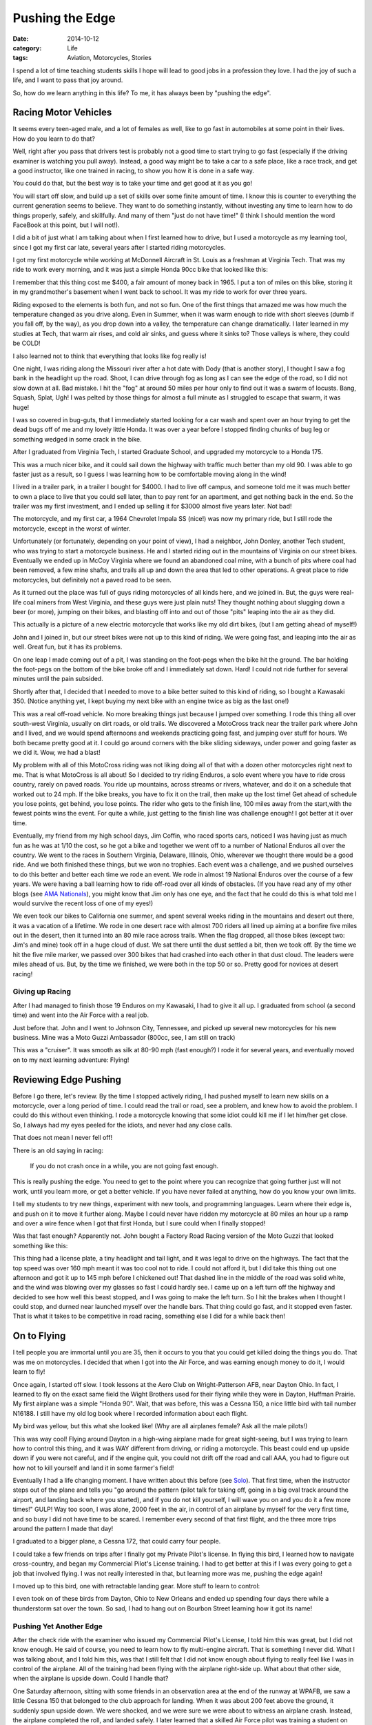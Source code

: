 Pushing the Edge
################

:date: 2014-10-12
:category: Life
:tags: Aviation, Motorcycles, Stories

I spend a lot of time teaching students skills I hope will lead to good jobs
in a profession they love. I had the joy of such a life, and I want to pass
that joy around.

So, how do we learn anything in this life? To me, it has always been by
"pushing the edge".

Racing Motor Vehicles
*********************

It seems every teen-aged male, and a lot of females as well, like to go fast in
automobiles at some point in their lives. How do you learn to do that?

Well, right after you pass that drivers test is probably not a good time to
start trying to go fast (especially if the driving examiner is watching you
pull away). Instead, a good way might be to take a car to a safe place, like a
race track, and get a good instructor, like one trained in racing, to show you
how it is done in a safe way.

You could do that, but the best way is to take your time and get good at it as
you go!

You will start off slow, and build up a set of skills over some finite amount
of time. I know this is counter to everything the current generation seems to
believe. They want to do something instantly, without investing any time to
learn how to do things properly, safely, and skillfully. And many of them "just
do not have time!" (I think I should mention the word FaceBook at this point,
but I will not!).

I did a bit of just what I am talking about when I first learned how to drive,
but I used a motorcycle as my learning tool, since I got my first car late,
several years after I started riding motorcycles.

I got my first motorcycle while working at McDonnell Aircraft in St. Louis as a
freshman at Virginia Tech. That was my ride to work every morning, and it was
just a simple Honda 90cc bike that looked like this:

..  image:: images/honda90.jpg
    :align: center
    :alt: Honda 90

I remember that this thing cost me $400, a fair amount of money back in 1965. I
put a ton of miles on this bike, storing it in my grandmother's basement when
I went back to school. It was my ride to work for over three years.

Riding exposed to the elements is both fun, and not so fun. One of the first
things that amazed me was how much the temperature changed as you drive along.
Even in Summer, when it was warm enough to ride with short sleeves (dumb if you
fall off, by the way), as you drop down into a valley, the temperature can
change dramatically. I later learned in my studies at Tech, that warm air
rises, and cold air sinks, and guess where it sinks to? Those valleys is where,
they could be COLD!

I also learned not to think that everything that looks like fog really is!

One night, I was riding along the Missouri river after a hot date with Dody
(that is another story), I thought I saw a fog bank in the headlight up the
road. Shoot, I can drive through fog as long as I can see the edge of the road,
so I did not slow down at all. Bad mistake. I hit the "fog" at around 50 miles
per hour only to find out it was a swarm of locusts. Bang, Squash, Splat, Ugh!
I was pelted by those things for almost a full minute as I struggled to escape
that swarm, it was huge!

I was so covered in bug-guts, that I immediately started looking for a car wash
and spent over an hour trying to get the dead bugs off of me and my lovely
little Honda. It was over a year before I stopped finding chunks of bug leg or
something wedged in some crack in the bike.

After I graduated from Virginia Tech, I started Graduate School, and upgraded
my motorcycle to a Honda 175. 

..  image:: images/honda175.jpg
    :align: center
    :alt: Honda 175

This was a much nicer bike, and it could sail down the highway with traffic
much better than my old 90. I was able to go faster just as a result, so I
guess I was learning how to be comfortable moving along in the wind!

I lived in a trailer park, in a trailer I bought for $4000. I had to live off
campus, and someone told me it was much better to own a place to live that you
could sell later, than to pay rent for an apartment, and get nothing back in
the end. So the trailer was my first investment, and I ended up selling it for
$3000 almost five years later. Not bad!

The motorcycle, and my first car, a 1964 Chevrolet Impala SS (nice!) was now my
primary ride, but I still rode the motorcycle, except in the worst of winter.

Unfortunately (or fortunately, depending on your point of view), I had a
neighbor, John Donley, another Tech student, who was trying to start a
motorcycle business. He and I started riding out in the mountains of
Virginia on our street bikes. Eventually we ended up in McCoy Virginia where we
found an abandoned coal mine, with a bunch of pits where coal had been removed,
a few mine shafts, and trails all up and down the area that led to other
operations. A great place to ride motorcycles, but definitely not a paved road
to be seen.

As it turned out the place was full of guys riding motorcycles of all kinds
here, and we joined in. But, the guys were real-life coal miners from West
Virginia, and these guys were just plain nuts! They thought nothing about
slugging down a beer (or more), jumping on their bikes, and blasting off into
and out of those "pits" leaping into the air as they did.

..  image:: images/zeroElectric.png
    :align: center
    :alt: Jumping Bike

This actually is a picture of a new electric motorcycle that works like my old
dirt bikes, (but I am getting ahead of myself!)

John and I joined in, but our street bikes were not up to this kind of riding.
We were going fast, and leaping into the air as well. Great fun, but it has its
problems.

On one leap I made coming out of a pit, I was standing on the foot-pegs when
the bike hit the ground. The bar holding the foot-pegs on the bottom of the
bike broke off and I immediately sat down. Hard! I could not ride further for
several minutes until the pain subsided.

Shortly after that, I decided that I needed to move to a bike better suited to
this kind of riding, so I bought a Kawasaki 350. (Notice anything yet, I kept
buying my next bike with an engine twice as big as the last one!)

..  image:: images/BigHorn.jpg
    :align: center
    :alt: Kawasaka Big Horn

This was a real off-road vehicle. No more breaking things just because I jumped
over something. I rode this thing all over south-west Virginia, usually on dirt
roads, or old trails. We discovered a MotoCross track near the trailer park
where John and I lived, and we would spend afternoons and weekends practicing
going fast, and jumping over stuff for hours. We both became pretty good at it.
I could go around corners with the bike sliding sideways, under power and going
faster as we did it. Wow, we had a blast! 

My problem with all of this MotoCross riding was not liking doing all of that
with a dozen other motorcycles right next to me. That is what MotoCross is all
about! So I decided to try riding Enduros, a solo event where you have to ride
cross country, rarely on paved roads. You ride up mountains, across streams or
rivers, whatever, and do it on a schedule that worked out to 24 mph. If the
bike breaks, you have to fix it on the trail, then make up the lost time! Get
ahead of schedule you lose points, get behind, you lose points. The rider who
gets to the finish line, 100 miles away from the start,with the fewest points
wins the event. For quite a while, just getting to the finish line was
challenge enough! I got better at it over time.

Eventually, my friend from my high school days, Jim Coffin, who raced sports
cars, noticed I was having just as much fun as he was at 1/10 the cost, so he
got a bike and together we went off to a number of National Enduros all over
the country. We went to the races in Southern Virginia, Delaware, Illinois,
Ohio, wherever we thought there would be a good ride. And we both finished
these things, but we won no trophies. Each event was a challenge, and we pushed
ourselves to do this better and better each time we rode an event. We rode in
almost 19 National Enduros over the course of a few years. We were having a
ball learning how to ride off-road over all kinds of obstacles. (If you have
read any of my other blogs (see `AMA Nationals
<http://www.co-pylit.org/blog/the-ama-nationals.html>`_), you might know that
Jim only has one eye, and the fact that he could do this is what told me I
would survive the recent loss of one of my eyes!)

We even took our bikes to California one summer, and spent several weeks riding
in the mountains and desert out there, it was a vacation of a lifetime. We rode
in one desert race with almost 700 riders all lined up aiming at a bonfire five
miles out in the desert, then it turned into an 80 mile race across trails.
When the flag dropped, all those bikes (except two: Jim's and mine) took off in
a huge cloud of dust. We sat there until the dust settled a bit, then we took
off.  By the time we hit the five mile marker, we passed over 300 bikes that
had crashed into each other in that dust cloud. The leaders were miles ahead of
us. But, by the time we finished, we were both in the top 50 or so. Pretty
good for novices at desert racing!

Giving up Racing
================

After I had managed to finish those 19 Enduros on my Kawasaki, I had to give it all
up. I graduated from school (a second time) and went into the Air Force with a
real job.

Just before that. John and I went to Johnson City, Tennessee, and picked up
several new motorcycles for his new business. Mine was a Moto Guzzi Ambassador
(800cc, see, I am still on track)

..  image:: images/MotoGuzzi.jpg
    :align: center
    :alt: Moto Guzzi Ambassador

This was a "cruiser". It was smooth as silk at 80-90 mph (fast enough?) I rode
it for several years, and eventually moved on to my next learning adventure:
Flying!

Reviewing Edge Pushing
**********************

Before I go there, let's review. By the time I stopped actively riding, I had
pushed myself to learn new skills on a motorcycle, over a long period of time.
I could read the trail or road, see a problem, and knew how to avoid the
problem. I could do this without even thinking.  I rode a motorcycle knowing
that some idiot could kill me if I let him/her get close. So, I always had my
eyes peeled for the idiots, and never had any close calls.

That does not mean I never fell off!

There is an old saying in racing: 

    If you do not crash once in a while, you are not going fast enough.

This is really pushing the edge. You need to get to the point where you can
recognize that going further just will not work, until you learn more, or get a better vehicle. If you have never failed at
anything, how do you know your own limits.

I tell my students to try new things, experiment with new tools, and
programming languages. Learn where their edge is, and push on it to move it
further along. Maybe I could never have ridden my motorcycle at 80 miles an
hour up a ramp and over a wire fence when I got that first Honda, but I sure
could when I finally stopped!

Was that fast enough? Apparently not. John bought a Factory Road Racing version
of the Moto Guzzi that looked something like this:

..  image:: images/RacingMotoGuzzi.png
    :align: center
    :alt: Racing Moto Guzzi

This thing had a license plate, a tiny headlight and tail light, and it was
legal to drive on the highways. The fact that the top speed was over 160 mph
meant it was too cool not to ride. I could not afford it, but I did take this
thing out one afternoon and got it up to 145 mph before I chickened out! That
dashed line in the middle of the road was solid white, and the wind was blowing
over my glasses so fast I could hardly see. I came up on a left turn off the
highway and decided to see how well this beast stopped, and I was going to make
the left turn. So I hit the brakes when I thought I could stop, and durned near
launched myself over the handle bars. That thing could go fast, and it stopped
even faster. That is what it takes to be competitive in road racing, something
else I did for a while back then! 

On to Flying
************

I tell people you are immortal until you are 35, then it occurs to you that you
could get killed doing the things you do. That was me on motorcycles. I decided
that when I got into the Air Force, and was earning enough money to do it, I
would learn to fly!

Once again, I started off slow. I took lessons at the Aero Club on
Wright-Patterson AFB, near Dayton Ohio. In fact, I learned to fly on the exact
same field the Wight Brothers used for their flying while they were in Dayton,
Huffman Prairie. My first airplane was a simple "Honda 90". Wait, that was
before, this was a Cessna 150, a nice little bird with tail number N16188. I
still have my old log book where I recorded information about each flight.

..  image:: images/cessna150.jpg
    :align: center
    :alt: Cessna 150

My bird was yellow, but this what she looked like! (Why are all airplanes
female? Ask all the male pilots!)

This was way cool! Flying around Dayton in a high-wing airplane made for great
sight-seeing, but I was trying to learn how to control this thing, and it was
WAY different from driving, or riding a motorcycle. This beast could end up
upside down if you were not careful, and if the engine quit, you could not
drift off the road and call AAA, you had to figure out how not to kill yourself
and land it in some farmer's field!

Eventually I had a life changing moment. I have written about this before (see
`Solo <http://www.co-pylit.org/blog/solo.html>`_). That first time, when the
instructor steps out of the plane and tells you "go around the pattern (pilot
talk for taking off, going in a big oval track around the airport, and landing
back where you started), and if you do not kill yourself, I will wave you on
and you do it a few more times!" GULP! Way too soon, I was alone, 2000 feet in
the air, in control of an airplane by myself for the very first time, and so
busy I did not have time to be scared. I remember every second of that first
flight, and the three more trips around the pattern I made that day!

I graduated to a bigger plane, a Cessna 172, that could carry four people. 

..  image:: images/cessna172.jpg
    :align: center
    :alt: Cessna 172

I could take a few friends on trips after I finally got my Private Pilot's
license. In flying this bird, I learned how to navigate cross-country, and
began my Commercial Pilot's License training. I had to get better at this if I
was every going to get a job that involved flying. I was not really interested
in that, but learning more was me, pushing the edge again!

I moved up to this bird, one with retractable landing gear. More stuff to learn
to control:

..  image::  images/BeechSierra.jpg
    :align: center
    :alt: Beechcraft Sierra
    :width: 600

I even took on of these birds from Dayton, Ohio to New Orleans and ended up
spending four days there while a thunderstorm sat over the town. So sad, I had
to hang out on Bourbon Street learning how it got its name!

Pushing Yet Another Edge
========================

After the check ride with the examiner who issued my Commercial Pilot's
License, I told him this was great, but I did not know enough. He said of
course, you need to learn how to fly multi-engine aircraft. That is something I
never did. What I was talking about, and I told him this, was that I still felt
that I did not know enough about flying to really feel like I was in control of
the airplane. All of the training had been flying with the airplane right-side
up. What about that other side, when the airplane is upside down. Could I
handle that?

One Saturday afternoon, sitting with some friends in an observation area at the
end of the runway at WPAFB, we saw a little Cessna 150 that belonged to the
club approach for landing. When it was about 200 feet above the ground, it
suddenly spun upside down. We were shocked, and we were sure we were about to
witness an airplane crash. Instead, the airplane completed the roll, and landed
safely. I later learned that a skilled Air Force pilot was training a student
on that flight. When they hit something called the "wake turbulence" left in
the sky from the very heavy C-141 transport plane that landed right in front of
them. The little bird was thrown upside down by what amounts to a horizontal
tornado. Had that student (or me) been alone at that moment, there would be no
blog articles! 

So, right after that, I pushed that edge again, and signed up for my first
aerobatics course in one of these:

..  image:: images/decathlon.jpg
    :align: center
    :alt: Bellance Decathelon

You not get into this ship, you strap it on and hook up a 5-point harness that
locks you into the craft and the parachute you wear "just in case"! Wait! What
was that? Yep, you actually might break this thing doing aerobatics. They do
not call it "tearing holes in the sky" for nothing. 

My instructor, who flew a bi-plane in air shows at King's Island Amusement Park
near Cincinnati, was also a wing walker. After a half hour briefing on all the
ways we could exit this bird if something broke (let me see if I remember. If
the right wing breaks, go out the left side, or the front. If the left wing
breaks, well, you get the idea.) I asked him if it was rational for we to fly with
someone who climbed out of the door or an airplane and walked around on the
wings while it was flying 100 mph a couple of thousand feet in the air! His
reply was classic: "I haven't fallen off yet!". (It was the "yet" part that got
to me.) Anyway, he taught me how to cruise in an airplane flying upside down.
Wow, who painted Ohio on the ceiling? I was amazed that I could keep my feet on
the rudder pedals while hanging from my 5-point harness. Remember that pen in
your pocket.  It is on the ceiling now (must remember to put it in my pants
pocket next time!).

Now, I knew the basics of how to fly like this, I had flown radio controlled
model airplanes for years doing just that. So when he asked me to roll the
airplane 360 degrees to the left, I knew we were going to rotate the ship along
the horizontal axis, be upside down for a bit, then continue on until we were
right-side up again.  Simple. I gulped, remembered that if I screwed this up,
he could save my but, and did what he asked. And it worked! Wow!

Later he told me that most of his students chickened out when the wings got
vertical, and they never completed the roll.

Next he said "let's do a loop". "Anything I should know about this?" I asked.
"Sure", he replied. "Pick up some speed, say 140 mph, then pull the stick
straight back and hold it". I pushed the nose down and let the airspeed go up,
them pulled back on the stick which cause the plane to up and over in a
complete loop. I was a little sloppy, but it worked. Hey, this is fun.

The next one was a biggie! "Let's do a hammerhead stall!" Yeah, right! I know
what that one is. You pull the airplane up as though you are going to do a
loop. When it is going straight up, you keep going in that direction as the
speed bleeds off. Just before you stop going up, your push hard on one of the
rudder pedals, and the airplane rotates around the wing-tip, and you end up
going straight down. Eventually you pull out of the dive and you are back,
straight, and level! Simple.

Well, I did as I was told. He told me to watch out the side window and keep the
wing perpendicular with the horizon. That would mean I was climbing straight
up. I felt the ship slow down, pushed the pedal, and glanced forward to make
sure I was going straight down, then watched the wing again to keep it
straight.

The instructor tapped me on the shoulder and said "loop out the front window".
Wow, who painted Ohio all over that thing, and why is Ohio getting bigger? "You
might think about pulling out". Oh yeah. I guess he is right. We do not want to
become a splat on the Ohio landscape.

After the entire flight was over, I learned a valuable lesson. Adrenalin is
interesting stuff. I was so wrapped up in the flight, pulling all of those G's (forces tht make you feel REALLY heavy) that I did not notice how violently we were moving around. I was fine until I walked away from the airplane, and I almost threw up. That was the adrenalin letting go. Phew. The instructor paid me an outstanding complement as well. I was the first student he had had, and he had trained quite a few, who did all the maneuvers completely on the first try. Shoot, I knew what I was supposed to do, I had studied this for years. I never got to try it out before. I was thrilled to hear that I was a pretty good pilot after all!

Well, this note is getting a bit long, so I will wrap it up here.

The Moral of the Story
**********************

Wait, there is a moral? Would I waste your time telling silly stories if I did
not have a point to make? Heck no!

The moral is simple. You will never learn how to do anything if you do not try
new things. You cannot become good at anything without practice. So, pick some
skill you want to learn, and take a step. The edge will keep that step small.
But once you have made it, push on the edge. Push yourself to learn more about
this new thing. As you learn more and more, you will push harder and harder,
exploring the new skills to their fullest. I believe this is the way we should
live our lives. If you are really satisfied doing very little, and never trying
those things you always told yourself you would do "someday", you will reach
the end of your life having missed out on great adventures. I know, there is
not one thing I have done in "pushing the Edge" in my life that I regret. I
would do them all over again in a minute!

So, turn off that TV, put down that smart phone, get your but off of the couch,
and learn something new. And, do not put off those things you always wanted to
do. (Hey Collings Foundation! Where is my F4? I want my ride! `Phantom Memories
<http://www.co-pylit.org/blog/phantom-memories.html>`_)


Do that every single day, and you will live a full life! And if cancer ever
strikes you, you will not regret the things you never did, or never learned.

When you have your own adventures under your belt, tell your stories in a blog
to inspire other folks.

That is now, and has always been my plan! I think I am on track!

Over and out!






